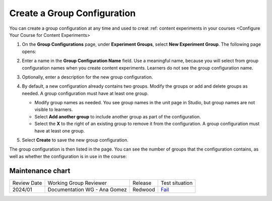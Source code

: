 .. _Create a Group Configuration:

Create a Group Configuration
############################

.. tags:: educator, how-to

You can create a group configuration at any time and used to creat :ref: content experiments in your courses <Configure Your Course for Content Experiments>

#. On the **Group Configurations** page, under **Experiment Groups**, select
   **New Experiment Group**. The following page opens:

   .. image:: /_images/educator_how_tos/create-group-config.png
    :width: 800
    :align: center
    :alt: An image of the Create a New Group Configuration page in Studio.

#. Enter a name in the **Group Configuration Name** field. Use a meaningful
   name, because you will select from group configuration names when you create
   content experiments. Learners do not see the group configuration name.

#. Optionally, enter a description for the new group configuration.

#. By default, a new configuration already contains two groups. Modify the
   groups or add and delete groups as needed. A group configuration must have
   at least one group.

   * Modify group names as needed. You see group names in the unit page in
     Studio, but group names are not visible to learners.
   * Select **Add another group** to include another group as part of the
     configuration.
   * Select the **X** to the right of an existing group to remove it from the
     configuration. A group configuration must have at least one group.

#. Select **Create** to save the new group configuration.

The group configuration is then listed in the page. You can see the number of
groups that the configuration contains, as well as whether the configuration is
in use in the course:

.. image:: /_images/educator_how_tos/group_configurations_one_listed.png
    :width: 800
    :align: center
    :alt: The Group Configurations page with one group configuration listed.


.. seealso::
 

 :ref:`Overview of Content Experiments` (concept)

 :ref:`Experiment Group Configurations` (reference)

 :ref:`Configure Your Course for Content Experiments` (how-to)

 :ref:`Delete a Group Configuration` (how to)

 :ref:`Edit a Group Configuration` (how-to)

Maintenance chart
-----------------

+--------------+-------------------------------+----------------+-----------------------------------------------------------------+
| Review Date  | Working Group Reviewer        |   Release      |Test situation                                                   |
+--------------+-------------------------------+----------------+-----------------------------------------------------------------+
| 2024/01      | Documentation WG - Ana Gomez  |Redwood         |`Fail <https://github.com/openedx/docs.openedx.org/issues/676>`_ |
+--------------+-------------------------------+----------------+-----------------------------------------------------------------+
